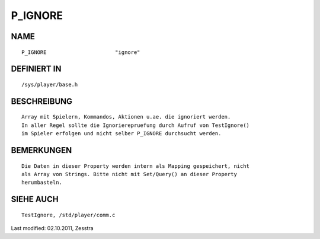 P_IGNORE
========

NAME
----
::

    P_IGNORE                      "ignore"

DEFINIERT IN
------------
::

    /sys/player/base.h

BESCHREIBUNG
------------
::

    Array mit Spielern, Kommandos, Aktionen u.ae. die ignoriert werden.
    In aller Regel sollte die Ignorierepruefung durch Aufruf von TestIgnore()
    im Spieler erfolgen und nicht selber P_IGNORE durchsucht werden.

BEMERKUNGEN
-----------
::

    Die Daten in dieser Property werden intern als Mapping gespeichert, nicht
    als Array von Strings. Bitte nicht mit Set/Query() an dieser Property
    herumbasteln.

SIEHE AUCH
----------
::

    TestIgnore, /std/player/comm.c


Last modified: 02.10.2011, Zesstra

